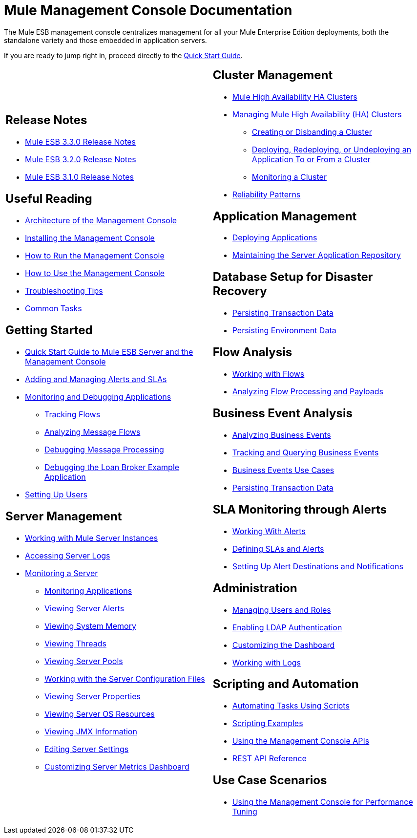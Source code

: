 = Mule Management Console Documentation

The Mule ESB management console centralizes management for all your Mule Enterprise Edition deployments, both the standalone variety and those embedded in application servers.

If you are ready to jump right in, proceed directly to the link:/docs/display/33X/Quick+Start+Guide+to+Mule+ESB+Server+and+the+Management+Console[Quick Start Guide].

[width="99",cols="50a,50a",grid="none",frame="none"]
|===
|
== Release Notes

* link:#[Mule ESB 3.3.0 Release Notes]
* link:#[Mule ESB 3.2.0 Release Notes]
* link:#[Mule ESB 3.1.0 Release Notes]

== Useful Reading

* link:/docs/display/33X/Architecture+of+the+Management+Console[Architecture of the Management Console]
* link:/docs/display/33X/Installing+the+Management+Console[Installing the Management Console]
* link:/docs/display/33X/How+to+Run+the+Management+Console[How to Run the Management Console]
* link:/docs/display/33X/How+to+Use+the+Management+Console[How to Use the Management Console]
* link:/docs/display/33X/Troubleshooting+Tips[Troubleshooting Tips]
* link:/docs/display/33X/Common+Tasks[Common Tasks]

== Getting Started

* link:/docs/display/33X/Quick+Start+Guide+to+Mule+ESB+Server+and+the+Management+Console[Quick Start Guide to Mule ESB Server and the Management Console]
* link:/docs/display/33X/Adding+and+Managing+Alerts+and+SLAs[Adding and Managing Alerts and SLAs]
* link:/docs/display/33X/Monitoring+and+Debugging+Applications[Monitoring and Debugging Applications]
** link:/docs/display/33X/Tracking+Flows[Tracking Flows]
** link:/docs/display/33X/Analyzing+Message+Flows[Analyzing Message Flows]
** link:/docs/display/33X/Debugging+Message+Processing[Debugging Message Processing]
** link:/docs/display/33X/Debugging+the+Loan+Broker+Example+Application[Debugging the Loan Broker Example Application]
* link:/docs/display/33X/Setting+Up+Users[Setting Up Users]

== Server Management

* link:/docs/display/33X/Working+with+Mule+Server+Instances[Working with Mule Server Instances]
* link:/docs/display/33X/Accessing+Server+Logs[Accessing Server Logs]
* link:/docs/display/33X/Monitoring+a+Server[Monitoring a Server]
** link:/docs/display/33X/Monitoring+Applications[Monitoring Applications]
** link:/docs/display/33X/Viewing+Server+Alerts[Viewing Server Alerts]
** link:/docs/display/33X/Viewing+System+Memory[Viewing System Memory]
** link:/docs/display/33X/Viewing+Threads[Viewing Threads]
** link:/docs/display/33X/Viewing+Server+Pools[Viewing Server Pools]
** link:/docs/display/33X/Working+with+the+Server+Configuration+Files[Working with the Server Configuration Files]
** link:/docs/display/33X/Viewing+Server+Properties[Viewing Server Properties]
** link:/docs/display/33X/Viewing+Server+OS+Resources[Viewing Server OS Resources]
** link:/docs/display/33X/Viewing+JMX+Information[Viewing JMX Information]
** link:/docs/display/33X/Editing+Server+Settings[Editing Server Settings]
** link:/docs/display/33X/Customizing+Server+Metrics+Dashboard[Customizing Server Metrics Dashboard] |
== Cluster Management

* link:/docs/display/33X/Mule+High+Availability+HA+Clusters[Mule High Availability HA Clusters]
* link:/docs/display/33X/Managing+Mule+High+Availability+%28HA%29+Clusters[Managing Mule High Availability (HA) Clusters]
** link:/docs/display/33X/Creating+or+Disbanding+a+Cluster[Creating or Disbanding a Cluster]
** link:/docs/display/33X/Deploying%2C+Redeploying%2C+or+Undeploying+an+Application+To+or+From+a+Cluster[Deploying, Redeploying, or Undeploying an Application To or From a Cluster]
** link:/docs/display/33X/Monitoring+a+Cluster[Monitoring a Cluster]
* link:/docs/display/33X/Reliability+Patterns[Reliability Patterns]

== Application Management

* link:/docs/display/33X/Deploying+Applications[Deploying Applications]
* link:/docs/display/33X/Maintaining+the+Server+Application+Repository[Maintaining the Server Application Repository]

== Database Setup for Disaster Recovery

* link:/docs/display/33X/Persisting+Transaction+Data[Persisting Transaction Data]
* link:/docs/display/33X/Persisting+Environment+Data[Persisting Environment Data]

== Flow Analysis

* link:/docs/display/33X/Working+with+Flows[Working with Flows]
* link:/docs/display/33X/Analyzing+Flow+Processing+and+Payloads[Analyzing Flow Processing and Payloads]

== Business Event Analysis

* link:/docs/display/33X/Analyzing+Business+Events[Analyzing Business Events]
* link:/docs/display/33X/Tracking+and+Querying+Business+Events[Tracking and Querying Business Events]
* link:/docs/display/33X/Business+Events+Use+Cases[Business Events Use Cases]
* link:/docs/display/33X/Persisting+Transaction+Data[Persisting Transaction Data]

== SLA Monitoring through Alerts

* link:/docs/display/33X/Working+With+Alerts[Working With Alerts]
* link:/docs/display/33X/Defining+SLAs+and+Alerts[Defining SLAs and Alerts]
* link:/docs/display/33X/Setting+Up+Alert+Destinations+and+Notifications[Setting Up Alert Destinations and Notifications]

== Administration

* link:/docs/display/33X/Managing+Users+and+Roles[Managing Users and Roles]
* link:/docs/display/33X/Enabling+LDAP+Authentication[Enabling LDAP Authentication]
* link:/docs/display/33X/Customizing+the+Dashboard[Customizing the Dashboard]
* link:/docs/display/33X/Working+with+Logs[Working with Logs]

== Scripting and Automation

* link:/docs/display/33X/Automating+Tasks+Using+Scripts[Automating Tasks Using Scripts]
* link:/docs/display/33X/Scripting+Examples[Scripting Examples]
* link:/docs/display/33X/Using+the+Management+Console+API[Using the Management Console APIs]
* link:/docs/display/33X/REST+API+Reference[REST API Reference]

== Use Case Scenarios

* link:/docs/display/33X/Using+the+Management+Console+for+Performance+Tuning[Using the Management Console for Performance Tuning]
|===
